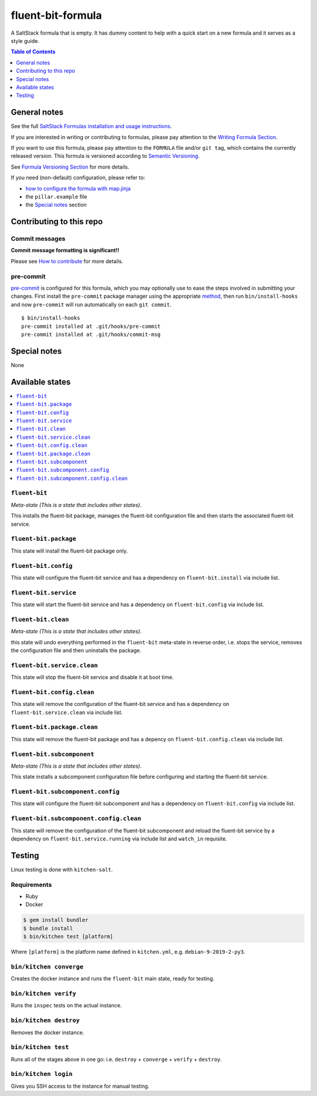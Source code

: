 .. _readme:

fluent-bit-formula
================

|img_travis| |img_sr| |img_pc|

.. |img_travis| image:: https://travis-ci.com/saltstack-formulas/fluent-bit-formula.svg?branch=master
   :alt: Travis CI Build Status
   :scale: 100%
   :target: https://travis-ci.com/saltstack-formulas/fluent-bit-formula
.. |img_sr| image:: https://img.shields.io/badge/%20%20%F0%9F%93%A6%F0%9F%9A%80-semantic--release-e10079.svg
   :alt: Semantic Release
   :scale: 100%
   :target: https://github.com/semantic-release/semantic-release
.. |img_pc| image:: https://img.shields.io/badge/pre--commit-enabled-brightgreen?logo=pre-commit&logoColor=white
   :alt: pre-commit
   :scale: 100%
   :target: https://github.com/pre-commit/pre-commit

A SaltStack formula that is empty. It has dummy content to help with a quick
start on a new formula and it serves as a style guide.

.. contents:: **Table of Contents**
   :depth: 1

General notes
-------------

See the full `SaltStack Formulas installation and usage instructions
<https://docs.saltstack.com/en/latest/topics/development/conventions/formulas.html>`_.

If you are interested in writing or contributing to formulas, please pay attention to the `Writing Formula Section
<https://docs.saltstack.com/en/latest/topics/development/conventions/formulas.html#writing-formulas>`_.

If you want to use this formula, please pay attention to the ``FORMULA`` file and/or ``git tag``,
which contains the currently released version. This formula is versioned according to `Semantic Versioning <http://semver.org/>`_.

See `Formula Versioning Section <https://docs.saltstack.com/en/latest/topics/development/conventions/formulas.html#versioning>`_ for more details.

If you need (non-default) configuration, please refer to:

- `how to configure the formula with map.jinja <map.jinja.rst>`_
- the ``pillar.example`` file
- the `Special notes`_ section

Contributing to this repo
-------------------------

Commit messages
^^^^^^^^^^^^^^^

**Commit message formatting is significant!!**

Please see `How to contribute <https://github.com/saltstack-formulas/.github/blob/master/CONTRIBUTING.rst>`_ for more details.

pre-commit
^^^^^^^^^^

`pre-commit <https://pre-commit.com/>`_ is configured for this formula, which you may optionally use to ease the steps involved in submitting your changes.
First install  the ``pre-commit`` package manager using the appropriate `method <https://pre-commit.com/#installation>`_, then run ``bin/install-hooks`` and
now ``pre-commit`` will run automatically on each ``git commit``. ::

  $ bin/install-hooks
  pre-commit installed at .git/hooks/pre-commit
  pre-commit installed at .git/hooks/commit-msg

Special notes
-------------

None

Available states
----------------

.. contents::
   :local:

``fluent-bit``
^^^^^^^^^^^^

*Meta-state (This is a state that includes other states)*.

This installs the fluent-bit package,
manages the fluent-bit configuration file and then
starts the associated fluent-bit service.

``fluent-bit.package``
^^^^^^^^^^^^^^^^^^^^

This state will install the fluent-bit package only.

``fluent-bit.config``
^^^^^^^^^^^^^^^^^^^

This state will configure the fluent-bit service and has a dependency on ``fluent-bit.install``
via include list.

``fluent-bit.service``
^^^^^^^^^^^^^^^^^^^^

This state will start the fluent-bit service and has a dependency on ``fluent-bit.config``
via include list.

``fluent-bit.clean``
^^^^^^^^^^^^^^^^^^

*Meta-state (This is a state that includes other states)*.

this state will undo everything performed in the ``fluent-bit`` meta-state in reverse order, i.e.
stops the service,
removes the configuration file and
then uninstalls the package.

``fluent-bit.service.clean``
^^^^^^^^^^^^^^^^^^^^^^^^^^

This state will stop the fluent-bit service and disable it at boot time.

``fluent-bit.config.clean``
^^^^^^^^^^^^^^^^^^^^^^^^^

This state will remove the configuration of the fluent-bit service and has a
dependency on ``fluent-bit.service.clean`` via include list.

``fluent-bit.package.clean``
^^^^^^^^^^^^^^^^^^^^^^^^^^

This state will remove the fluent-bit package and has a depency on
``fluent-bit.config.clean`` via include list.

``fluent-bit.subcomponent``
^^^^^^^^^^^^^^^^^^^^^^^^^

*Meta-state (This is a state that includes other states)*.

This state installs a subcomponent configuration file before
configuring and starting the fluent-bit service.

``fluent-bit.subcomponent.config``
^^^^^^^^^^^^^^^^^^^^^^^^^^^^^^^^

This state will configure the fluent-bit subcomponent and has a
dependency on ``fluent-bit.config`` via include list.

``fluent-bit.subcomponent.config.clean``
^^^^^^^^^^^^^^^^^^^^^^^^^^^^^^^^^^^^^^

This state will remove the configuration of the fluent-bit subcomponent
and reload the fluent-bit service by a dependency on
``fluent-bit.service.running`` via include list and ``watch_in``
requisite.

Testing
-------

Linux testing is done with ``kitchen-salt``.

Requirements
^^^^^^^^^^^^

* Ruby
* Docker

.. code-block:: bash

   $ gem install bundler
   $ bundle install
   $ bin/kitchen test [platform]

Where ``[platform]`` is the platform name defined in ``kitchen.yml``,
e.g. ``debian-9-2019-2-py3``.

``bin/kitchen converge``
^^^^^^^^^^^^^^^^^^^^^^^^

Creates the docker instance and runs the ``fluent-bit`` main state, ready for testing.

``bin/kitchen verify``
^^^^^^^^^^^^^^^^^^^^^^

Runs the ``inspec`` tests on the actual instance.

``bin/kitchen destroy``
^^^^^^^^^^^^^^^^^^^^^^^

Removes the docker instance.

``bin/kitchen test``
^^^^^^^^^^^^^^^^^^^^

Runs all of the stages above in one go: i.e. ``destroy`` + ``converge`` + ``verify`` + ``destroy``.

``bin/kitchen login``
^^^^^^^^^^^^^^^^^^^^^

Gives you SSH access to the instance for manual testing.

